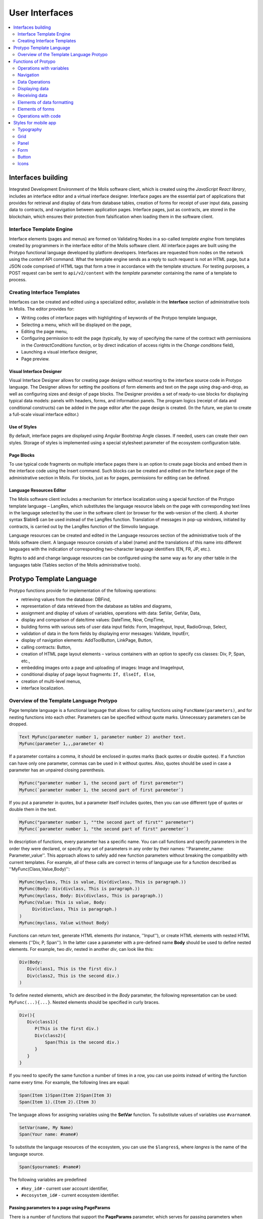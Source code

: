 User Interfaces
###############

.. contents::
  :local:
  :depth: 2


Interfaces building
===================

Integrated Development Environment of the Molis software client, which is created using the *JavaScript React library*, includes an interface editor and a virtual interface designer. Interface pages are the essential part of applications that provides for retrieval and display of data from database tables, creation of forms for receipt of user input data, passing data to contracts, and navigation between application pages. Interface pages, just as contracts, are stored in the blockchain, which ensures their protection from falsification when loading them in the software client.  


Interface Template Engine
-------------------------

Interface elements (pages and menus) are formed on Validating Nodes in a so-called *template engine* from templates created by programmers in the interface editor of the Molis software client. All interface pages are built using the Protypo functional language developed by platform developers. Interfaces are requested from nodes on the network using the *content* API command. What the template engine sends as a reply to such request is not an HTML page, but a JSON code comprised of HTML tags that form a tree in accordance with the template structure. For testing purposes, a POST request can be sent to ``api/v2/content`` with the *template* parameter containing the name of a template to process.


Creating Interface Templates
----------------------------

Interfaces can be created and edited using a specialized editor, available in the **Interface** section of administrative tools in Molis. The editor provides for:

- Writing codes of interface pages with highlighting of keywords of the Protypo template language,
- Selecting a menu, which will be displayed on the page,
- Editing the page menu,
- Configuring permission to edit the page (typically, by way of specifying the name of the contract with permissions in the *ContractConditions* function, or by direct indication of access rights in the *Change conditions* field),
- Launching a visual interface designer,
- Page preview.


Visual Interface Designer
"""""""""""""""""""""""""

Visual Interface Designer allows for creating page designs without resorting to the interface source code in Protypo language. The Designer allows for setting the positions of form elements and text on the page using drag-and-drop, as well as configuring sizes and design of page blocks. The Designer provides a set of ready-to-use blocks for displaying typical data models: panels with headers, forms, and information panels. The program logics (receipt of data and conditional constructs) can be added in the page editor after the page design is created. (In the future, we plan to create a full-scale visual interface editor.)


Use of Styles
"""""""""""""

By default, interface pages are displayed using Angular Bootstrap Angle classes. If needed, users can create their own styles. Storage of styles is implemented using a special stylesheet parameter of the ecosystem configuration table. 


Page Blocks
"""""""""""

To use typical code fragments on multiple interface pages there is an option to create page blocks and embed them in the interface code using the Insert command. Such blocks can be created and edited on the Interface page of the administrative section in Molis. For blocks, just as for pages, permissions for editing can be defined.


Language Resources Editor
"""""""""""""""""""""""""

The Molis software client includes a mechanism for interface localization using a special function of the Protypo template language – LangRes, which substitutes the language resource labels on the page with corresponding text lines in the language selected by the user in the software client (or browser for the web-version of the client). A shorter syntax $lable$ can be used instead of the LangRes function. Translation of messages in pop-up windows, initiated by contracts, is carried out by the LangRes function of the Simvolio language.

Language resources can be created and edited in the Language resources section of the administrative tools of the Molis software client. A language resource consists of a label (name) and the translations of this name into different languages with the indication of corresponding two-character language identifiers (EN, FR, JP, etc.).

Rights to add and change language resources can be configured using the same way as for any other table in the languages table (Tables section of the Molis administrative tools). 


Protypo Template Language
=========================

Protypo functions provide for implementation of the following operations:

- retrieving values from the database: DBFind,
- representation of data retrieved from the database as tables and diagrams,
- assignment and display of values of variables, operations with data: SetVar, GetVar, Data,
- display and comparison of date/time values: DateTime, Now, CmpTime,
- building forms with various sets of user data input fields: Form, ImageInput, Input, RadioGroup, Select,
- validation of data in the form fields by displaying error messages: Validate, InputErr,
- display of navigation elements: AddToolButton, LinkPage, Button,
- calling contracts: Button,
- creation of HTML page layout elements – various containers with an option to specify css classes: Div, P, Span, etc.,
- embedding images onto a page and uploading of images: Image and ImageInput,
- conditional display of page layout fragments: ``If, ElseIf, Else``,
- creation of multi-level menus,
- interface localization.


Overview of the Template Language Protypo
-----------------------------------------

Page template language is a functional language that allows for calling functions using ``FuncName(parameters)``, and for nesting functions into each other. Parameters can be specified without quote marks. Unnecessary parameters can be dropped.

.. code:: js

      Text MyFunc(parameter number 1, parameter number 2) another text.
      MyFunc(parameter 1,,,parameter 4)
      
If a parameter contains a comma, it should be enclosed in quotes marks (back quotes or double quotes). If a function can have only one parameter, commas can be used in it without quotes.  Also, quotes should be used in case a parameter has an unpaired closing parenthesis.

.. code:: js

      MyFunc("parameter number 1, the second part of first paremeter")
      MyFunc(`parameter number 1, the second part of first paremeter`)
      
If you put a parameter in quotes, but a parameter itself includes quotes, then you can use different type of quotes or double them in the text.
      
.. code:: js

      MyFunc("parameter number 1, ""the second part of first"" paremeter")
      MyFunc(`parameter number 1, "the second part of first" paremeter`)
      
In description of functions, every parameter has a specific name. You can call functions and specify parameters in the order they were declared, or specify any set of parameters in any order by their names: ''Parameter_name: Parameter_value''. This approach allows to safely add new function parameters without breaking the compatibility with current templates. For example, all of these calls are correct in terms of language use for a function described as ''MyFunc(Class,Value,Body)'':

.. code:: js

      MyFunc(myclass, This is value, Div(divclass, This is paragraph.))
      MyFunc(Body: Div(divclass, This is paragraph.))
      MyFunc(myclass, Body: Div(divclass, This is paragraph.))
      MyFunc(Value: This is value, Body: 
           Div(divclass, This is paragraph.)
      )
      MyFunc(myclass, Value without Body)
      
Functions can return text, generate HTML elements (for instance, ''Input''), or create HTML elements with nested HTML elements (''Div, P, Span''). In the latter case a parameter with a pre-defined name **Body** should be used to define nested elements. For example, two *div*, nested in another *div*, can look like this:

.. code:: js

      Div(Body:
         Div(class1, This is the first div.)
         Div(class2, This is the second div.)
      )
      
To define nested elements, which are described in the *Body* parameter, the following representation can be used: ``MyFunc(...){...}``. Nested elements should be specified in curly braces. 

.. code:: js

      Div(){
         Div(class1){
            P(This is the first div.)
            Div(class2){
                Span(This is the second div.)
            }
         }
      }
      
If you need to specify the same function a number of times in a row, you can use points instead of writing the function name every time. For example, the following lines are equal:
     
.. code:: js

     Span(Item 1)Span(Item 2)Span(Item 3)
     Span(Item 1).(Item 2).(Item 3)
     
The language allows for assigning variables using the **SetVar** function. To substitute values of variables use ``#varname#``.

.. code:: js

     SetVar(name, My Name)
     Span(Your name: #name#)
     
To substitute the language resources of the ecosystem, you can use the ``$langres$``, where *langres* is the name of the language source.

.. code:: js

     Span($yourname$: #name#)
     
The following variables are predefined 

* ``#key_id#`` - current user account identifier,
* ``#ecosystem_id#`` - current ecosystem identifier.


Passing parameters to a page using PageParams
"""""""""""""""""""""""""""""""""""""""""""""

There is a number of functions that support the **PageParams** parameter, which serves for passing parameters when redirecting to a new page. For example, ``PageParams: "param1=value1,param2=value2"``. Parameter values can be both simple strings or rows with value substitution. When parameters are passed to a page, variables with parameter names are created; for example, ``#param1#`` and ``#param2#``.  

* ``PageParams: "hello=world"`` - the page will receive the hello parameter with world as value,
* ``PageParams: "hello=#world#"`` - the page will receive the hello parameter with the value of the world variable.

Additionally, the **Val** function allows for obtaining data from forms, which were specified in redirect. In this case,

* ``PageParams: "hello=Val(world)"`` - the page will receive the hello parameter with the value of the world form element.


Calling Contracts
"""""""""""""""""

Protypo implements contract calling by clicking on a button in a form (*Button* function). Once  this event is initiated, the data entered by the user in the fields of the interface forms is passed to the contract (if the names of form fields correspond to the names of variables in the data section of the called contract, data is transferred automatically). The Button function allows for opening a modal window for user verification of the contract execution (Alert), and initiation of redirect to a specified page after the successful execution of the contract, and passing certain parameters to this page.    


Functions of Protypo
====================


Operations with variables
-------------------------


GetVar(Name)
""""""""""""

This function returns the value of the current variable if it exists, or returns an empty string if a variable with this name is not defined. An element with **getvar** name is created only when a tree for editing is requested. The difference between ``GetVar(varname)`` and ``#varname#`` is that in case *varname* does not exist, *GetVar* will return an empty string, whereas *#varname#* will be interpreted as a string value.

* *Name* - variable name.

.. code:: js

     If(GetVar(name)){#name#}.Else{Name is unknown}


SetVar(Name, Value)
"""""""""""""""""""

Assigns a *Value* to a *Name* variable. 

* *Name* - name of the variable,
* *Value* - value of the variable, which can contain a reference to another variable.

.. code:: js

     SetVar(name, John Smith).(out, I am #name#)
     Span(#out#)      


Navigation
----------


AddToolButton(Title, Icon, Page, PageParams)
""""""""""""""""""""""""""""""""""""""""""""

Adds a button to the buttons panel. Creates **addtoolbutton** element. 

* *Title* - button title,
* *Icon* - icon for the icon,
* *Page* - page name for the jump,
* *PageParams* - parmeters for the page.

.. code:: js

      AddToolButton(Help, help, help_page) 


Button(Body, Page, Class, Contract, Params, PageParams) [.Alert(Text,ConfirmButton,CancelButton,Icon)] [.Style(Style)] [.ErrorRedirect(ErrorID,PageName,PageParams)]
"""""""""""""""""""""""""""""""""""""""""""""""""""""""""""""""""""""""""""""""""""""""""""""""""""""""""""""""""""""""""""""""""""""""""""""""""""""""""""""""""""""

Creates a **button** HTML element. This element creates a button, which sends a specified contract for execution.

* *Body* - child text or elements,
* *Page* - name of the page to redirect to,
* *Class* - classes for the button,
* *Contract* - name of the contract to execute,
* *Params* - list of values to pass to the contract. By default, values of contract parameters (data ``section``) are obtained from HTML elements (for example, input fields) with similarly-named identifiers (``id``). If the element identifiers differ from the names of contract parameters, then the assignment in the ``contractField1=idname1, contractField2=idname2`` format should be used. This parameter is returned to *attr* as an object ``{field1: idname1, field2: idname2}``,
* *PageParams* - parameters for redirection to a page in the following format: ``contractField1=idname1, contractField2=idname2``. In this case, variables with parameter names ``#contractField1#`` and ``#contractField2`` are created on the target page, and are assigned the specified values (see the parameter passing specifications in the "*Passing Parameters to a Page Using PageParams*" section above).

**Alert** - displays a message.

  * *Text* - message text,
  * *ConfirmButton* - confirm button caption,
  * *CancelButton* - cancel button caption,
  * *Icon* - icon.

**Style** - serves for specifying css styles.

  * *Style* - css styles.

**ErrorRedirect** - specifies a redirect page. This redirect page is used when the *Throw* function generates an error during the contract execution. There may be several *ErrorRedirect* calls. As a result, an *errredir* attribute is returnes with *ErrorID* list of keys and parameters as values.

  * *ErrorID* - error identifier
  * *PageName* - name of the redirect page
  * *PageParams* - parameters passed to this page


.. code:: js

      Button(Submit, default_page, mybtn_class).Alert(Alert message)
      Button(Contract: MyContract, Body:My Contract, Class: myclass, Params:"Name=myid,Id=i10,Value")


LinkPage(Body, Page, Class, PageParams) [.Style(Style)]
"""""""""""""""""""""""""""""""""""""""""""""""""""""""

Creates a **linkpage** element – a link to a page.
 
* *Body* - child text or elements,
* *Page* - page to redirect to,
* *Class* - classes for this button,
* *PageParams* - redirection parameters,

**Style** - specifies css styles,

* *Style* - css styles.

.. code:: js

      LinkPage(My Page, default_page, mybtn_class)


Data Operations
---------------


And (Parameters)
""""""""""""""""

This function returns the result of execution of the **and** logical operation with all parameters listed in parentheses and separated by commas. The parameter value will be ``false`` if it equals an empty string (``""``), zero or *false*. In all other cases the parameter value is ``true``. The function returns 1 if true or 0 in all other cases. The element named ``and`` is created only when a tree for editing is requested. 

.. code:: js

      If(And(#myval1#,#myval2#), Span(OK))


Calculate(Exp, Type, Prec)
""""""""""""""""""""""""""

This function returns the result of an arithmetic expression passed in the **Exp** parameter. The following operations can be used: +, -, \*, /, and parenthesis (). 

* **Exp** - arithmetic expression. Can contain numbers and *#name#* variables.
* **Type** - result data type: **int, float, money**. If not specified, then the result type will be *float* in case there are numbers with a decimal point, or *int* in all other cases.
* **Prec** - the number of significant digits after the point can be specified for *float* and *money* types.

Calculate( Exp: (342278783438+5000)\*(#val#-932780000), Type: money, Prec:18 )
Calculate(10000-(34+5)\*#val#)
Calculate("((10+#val#-45)\*3.0-10)/4.5 + #val#", Prec: 4)      


CmpTime(Time1, Time2)
"""""""""""""""""""""

This function compares two time values in the same format (preferably, standard format - YYYY-MM-DD HH:MM:SS, but any format can be used provided that the sequence is followed from years to seconds). Returns:

* **-1** - Time1 < Time2, 
* **0** - Time1 = Time2, 
* **1** - Time1 > Time2.

.. code:: js

     If(CmpTime(#time1#, #time2#)<0){...}


DateTime(DateTime, Format)
""""""""""""""""""""""""""

This function displays time and date in the specified format. 

 *  *DateTime* - time and date in standard format ``2006-01-02T15:04:05``.
 *  *Format* -  format template: ``YY`` 2-digit year format, ``YYYY`` 4-digit year format, ``MM`` - month, ``DD`` - day, ``HH`` - hours, ``MM`` - minutes, ``SS`` – seconds. Example: ``YY/MM/DD HH:MM``. If the format is not specified, the *timeformat* parameter value set in the *languages* table will be used. If this parameter is absent, the ``YYYY-MM-DD HH:MI:SS`` format will be used instead.
 
 .. code:: js

    DateTime(2017-11-07T17:51:08)
    DateTime(#mytime#,HH:MI DD.MM.YYYY)


Now(Format, Interval)
"""""""""""""""""""""

This function returns the current time in the specified format, which by default is the UNIX format (number of seconds elapsed since January 1, 1970). If the requested time format is *datetime*, then date and time are shown as ``YYYY-MM-DD HH:MI:SS``. An interval can be specified in the second parameter (for instance, *+5 days*).

* *Format* - output format with a desired combination of ``YYYY, MM, DD, HH, MI, SS`` or *datetime*,
* *Interval* - backward or forward time offset.

.. code:: js

       Now()
       Now(DD.MM.YYYY HH:MM)
       Now(datetime,-3 hours)


Or(parameters)
""""""""""""""

This function returns a result of the **IF** logical operation with all parameters specified in parentheses and separated by commas. The parameter value is considered ``false`` if it equals an empty string (``""``), 0 or ``false``. In all other cases the parameter value is considered ``true``. The function returns 1 for true or 0 in all other cases. Element named **or** is created only when the tree for editing is requested. 

.. code:: js

      If(Or(#myval1#,#myval2#), Span(OK))


Displaying data
---------------


Code(Text)
""""""""""

Creates a **code** element for displaying the specified code.
	
* *Text* - source code, which will be displayed.

.. code:: js

      Code( P(This is the first line.
          Span(This is the second line.))
      )  

   
Chart(Type, Source, FieldLabel, FieldValue, Colors)
"""""""""""""""""""""""""""""""""""""""""""""""""""

Creates an HTML diagram.

* *Type* - diagram type,
* *Source* - name of the data source, for example, from the *DBFind* command,
* *FieldLabel* - name of the field used for headers,
* *FieldValue* - name of the field used for values,
* *Colors* - list of used colors.

.. code:: js

      Data(mysrc,"name,count"){
          John Silver,10
          "Mark, Smith",20
          "Unknown ""Person""",30
      }
      Chart(Type: "bar", Source: mysrc, FieldLabel: "name", FieldValue: "count", Colors: "red, green")


ForList(Source, Body)
"""""""""""""""""""""

Displays a list of elements from the *Source* data source in the template format set out in *Body*, and creates the **forlist** element.

* *Source* - data source from *DBFind* or *Data* functions,
* *Body* - a template to insert the elements in.

.. code:: js

      ForList(mysrc){Span(#name#)}


Image(Src,Alt,Class) [.Style(Style)]
""""""""""""""""""""""""""""""""""""

Creates an **image** HTML element.
 
* *Src* - image source, file or ``data:...``,
* *Alt* - alternative text for the image,
* *Сlass* - list of classes.

.. code:: js

    Image(\images\myphoto.jpg)    


MenuGroup(Title, Body, Icon)
""""""""""""""""""""""""""""

Forms a nested submenu in the menu and returns the **menugroup** element. The *name* parameter will also return the value of *Title* before replacement with language resources.

* *Title* - menu item name,
* *Body* - child elements in submenu,
* *Icon* - icon.

.. code:: js

      MenuGroup(My Menu){
          MenuItem(Interface, sys-interface)
          MenuItem(Dahsboard, dashboard_default)
      }


MenuItem(Title, Page, Params, Icon, Vde)
""""""""""""""""""""""""""""""""""""""""

Creates a menu item and returns the **menuitem** element. 

* *Title* - menu item name,
* *Page* - page to redirect to,
* *Params* - parameters, passed to the page in the *var:value* format, separated by commas,
* *Icon* - icon,
* *Vde* -  is a parameter that defines the transition to a virtual ecosystem. If ``Vde: true``, then the link redirects to VDE; if ``Vde: false``, then the link redirects to the blockchain; if the parameter was not specified, then it is defined based on where the menu was loaded.

.. code:: js

       MenuItem(Interface, interface)


Table(Source, Columns) [.Style(Style)]
""""""""""""""""""""""""""""""""""""""

Creates a **table** HTML element.

* *Source* - data source name as specified, for example, in the *DBFind* command,
* *Columns* - Headers and corresponding column names, as follows: ``Title1=column1,Title2=column2``.

**Style** - specifies css styles,

* *Style* - css styles.

.. code:: js

      DBFind(mytable, mysrc)
      Table(mysrc,"ID=id,Name=name")


Receiving data
--------------

Address (account)
"""""""""""""""""

This function returns the account address in the ``1234-5678-...-7990`` format given the numerical value of the address; if the address is not specified, the address of the current user will be taken as the argument. 

.. code:: js

      Span(Your wallet: Address(#account#))


Data(Source,Columns,Data) [.Custom(Column,Body)]
""""""""""""""""""""""""""""""""""""""""""""""""

Creates element **data** and fills it with specified data and put into the *Source*, that then should be specified in *Table* and other commands resivieng *Source* as the input data. The sequence of column names corresponds to that of *data* entry values.
 
* *Source* - data source name. You can specify any name, which will have to be included in other commands later on (ex. *Table*) as a data source,
* *Columns* - list of columns,
* *Data* - one data entry per line, divided into columns by commas. Data should be in the same order as set in *Columns*, Entry values can be embraced in double quotes. If you need to use quote marks in the text, use double quotes.
* **Custom** - allows for assigning calculated columns for data. For example, you can specify a template for buttons and additional page layout elements. Several calculated columns can be assigned. As a rule, these fields are assigned for output to *Table* and other commands that use received data,
 
  * *Column* - column name. A unique name should be assigned,
  * *Body* - a code fragment. You can obtain values from other columns in this entry using ``#columnname#`` and use them in this code fragment.

.. code:: js

    Data(mysrc,"id,name"){
	"1",John Silver
	2,"Mark, Smith"
	3,"Unknown ""Person"""
     }.Custom(link){Button(Body: View, Class: btn btn-link, Page: user, PageParams: "id=#id#"}    


DBFind(table, Source) [.Columns(columns)] [.Where(conditions)] [.WhereId(id)] [.Order(name)] [.Limit(limit)] [.Offset(offset)] [.Ecosystem(id)] [.Custom(Column,Body)][.Vars(Prefix)]
"""""""""""""""""""""""""""""""""""""""""""""""""""""""""""""""""""""""""""""""""""""""""""""""""""""""""""""""""""""""""""""""""""""""""""""""""""""""""""""""""""""""""""""""""""""

Creates the **dbfind** element, fills it with data from the *table* table, and puts it to the *Source* structure. The *Source* structure can be then used in *Table* and other commands that receive *Source* as input data. The sequence of records in *data* should correspond to the sequence of column names.

* *Name* - table name,
* *Source* - arbitrary data source name,
 
* **Columns** - list of columns to be returned. If not specified, all columns will be returned. If there are columns of JSON type, you can address the record fields using the following syntax: **columnname->fieldname**. In this case, the resulting column name will be **columnname.fieldname**.
* **Where** - data search condition, for example, ``.Where(name = '#myval#')``. If there are columns of JSON type, you can address record fields using the following syntax: **columnname->fieldname**,
* **WhereId** - search by ID. For example, ``.WhereId(1)``,
* **Order** - sort by this field,
* **Limit** - number of returned rows. Default value = 25, maximum value = 250,
* **Offset** - offset of returned rows,
* **Ecosystem** - ecosystem ID. By default, data is taken from the specified table in the current ecosystem,
* **Custom** - allows for assigning calculated columns for data. For example, you can specify a template for buttons and additional page layout elements. You can assign any number of calculated columns. As a rule, these fields are assigned for output to *Table* and other commands that use received data,
 
  * *Column* - column name. A unique name should be assigned,
  * *Body* - a code fragment. You can obtain values from other columns in this entry using **#columnname#** and use them in this code fragment.
  
  * **Vars** - the function generates a set of variables with values from the database table, obtained from this query. When specifying this function, the *Limit* parameter automatically becomes equal to 1 and only one record is returned,

* *Prefix* - prefix function is used to generate names for variables, to which the values of the resulting row are saved: variables are of format *#prefix_id#, #prefix_name#*, where the column name follows the underscore sign. If there are columns containing JSON fields, then the resulting variable will be of the following format **#prefix_columnname_field#**.

.. code:: js

    DBFind(parameters,myparam)
    DBFind(parameters,myparam).Columns(name,value).Where(name='money')
    DBFind(parameters,myparam).Custom(myid){Strong(#id#)}.Custom(myname){
       Strong(Em(#name#))Div(myclass, #company#)
    }


EcosysParam(Name, Index, Source)
""""""""""""""""""""""""""""""""

This function gets a parameter value from the parameters table of the current ecosystem. If there is a language resource for the resulting name, it will be translated accordingly.
 
* *Name* - value name,
* *Index* - in cases where the requested parameter is a list of elements separated by commas, you can specify an index starting from 1. For example, if ``gender = male,female``, then ``EcosysParam(gender, 2)`` will return *female*,  
* *Source* - you can receive the parameter values separated by commas as a *data* object. After that you will be able to specify this list as a data source for both *Table* and *Select*. If you specify this parameter, then the function will return a list as a *Data* object, not a separate value.

.. code:: js

     Address(EcosysParam(founder_account))
     EcosysParam(gender, Source: mygender)
 
     EcosysParam(Name: gender_list, Source: src_gender)
     Select(Name: gender, Source: src_gender, NameColumn: name, ValueColumn: id)


LangRes(Name, Lang)
"""""""""""""""""""

Returns a specified language resource. In case of request to a tree for editing it returns the ``$langres$`` element.

* *Name* - name of language resource,
* *Lang* - two-character language identifier, by default, returned is the language defined in request to *Accept-Language*. You can specify your own two-character language identifier. lcid identifiers can be specified, for example, *en-US,en-GB*. In this case, if the requested values will not be found, for example, for *en-US*, then the language resource will be looked for in *en*.

.. code:: js

      LangRes(name)
      LangRes(myres, fr)     


SysParam(Name) 
""""""""""""""

Displays the value of a system parameter from the system_parameters table. 

* *Name* - parameter name.

.. code:: js

     Address(SysParam(founder_account))


TransactionInfo(Hash)
"""""""""""""""""""""

The function searches a transaction by the specified hash and returns information about the executed contract and its parameters.

* *hash* - transaction hash in a hex string format.

The function returns a string in the json format: 

  ``{"contract":"ContractName", "params":{"key": "val"}, "block": "N"}``

Above,  
  * *contract* - contract name
  * *params* - parameters passed to the contract
  * *block* - block ID where this transaction was processed.

.. code:: js

    P(TransactionInfo(#hash#))


Elements of data formatting
---------------------------


Div(Class, Body) [.Style(Style)] [.Show(Condition)] [.Hide(Condition)]
""""""""""""""""""""""""""""""""""""""""""""""""""""""""""""""""""""""

Creates a **div** HTML element.

* *Class* - classes for this *div*,
* *Body* - child elements.

**Style** - serves for specifying css styles,

  * *Style* - css styles.

**Show** - defines conditions to show this block.

  * *Condition* - see below.

**Hide** - defines conditions to hide this block.

  * *Condition* - sequence of ``InputName=Value`` expressions. *Condition* is true when all expressions that it contains are true. An expression is true when ``InputName`` input has the ``Value`` text. If several *Show* or *Hide* calls are specified, then at least one of the *Condition* parameters must be true.

.. code:: js

    Div(class1 class2, This is a paragraph.).Show(inp1=test,inp2=none)


Em(Body, Class)
"""""""""""""""

Creates an **em** HTML element.

* *Body* - child text or elements,
* *Class* - classes for this *em*.

.. code:: js

      This is an Em(important news).

 
P(Body, Class)
""""""""""""""

Creates a **p** HTML element.

* *Body* - child text or elements,
* *Class* - classes for this *p*,

**Style** - specifies css styles,

* *Style* - css styles.

.. code:: js

      P(This is the first line.
        This is the second line.)


SetTitle(Title)
"""""""""""""""

Sets the page title. The element **settitle** will be created.

* *Title* - page title.

.. code:: js

     SetTitle(My page)	


Label(Body, Class, For) [.Style(Style)]
"""""""""""""""""""""""""""""""""""""""

Creates a **label** HTML element.

* *Body* - child text or elements,
* *Class* - classes for this *label*,
* *For* - this label's *for* value,

**Style** - serves for specifying css styles,

* *Style* - css styles.

.. code:: js

      Label(The first item).	


Span(Body, Class) [.Style(Style)]
"""""""""""""""""""""""""""""""""

Creates a **span** HTML element.

* *Body* - child class or elements,
* *Class* - classes for this *span*,

**Style** - specifies css styles,

* *Style* - css styles.

.. code:: js

      This is Span(the first item, myclass1).


Strong(Body, Class)
"""""""""""""""""""

Creates a **strong** HTML element.

* *Body* - child text or elements,
* *Class* - classes for this *strong*.

.. code:: js

      This is Strong(the first item, myclass1).


Elements of forms
-----------------


Form(Class, Body) [.Style(Style)]
"""""""""""""""""""""""""""""""""

Creates a **form** HTML element.

* *Class* - classes for this *form*,
* *Body* - child elements.

**Style** - specifies css styles.

* *Style* - css styles.

.. code:: js

      Form(class1 class2, Input(myid))


ImageInput(Name, Width, Ratio, Format) 
""""""""""""""""""""""""""""""""""""""

This function creates an **imageinput** element for image upload. In the third parameter you can specify either image height or aspect ratio to apply: *1/2*, *2/1*, *3/4*, etc. The default width is 100 pixels with *1/1* aspect ratio.

* *Name* - element name,
* *Width* - width of cropped image,
* *Ratio* - aspect ratio (width to height) or height of the image,
* *Format* - format of the uploaded image,

.. code:: js

   ImageInput(avatar, 100, 2/1)    


Input(Name,Class,Placeholder,Type,Value) [.Validate(validation parameters)] [.Style(Style)]
"""""""""""""""""""""""""""""""""""""""""""""""""""""""""""""""""""""""""""""""""""""""""""

Creates an **input** HTML element.

* *Name* - element name,
* *Class* - classes for the *input*,
* *Placeholder* - *placeholder* for the *input*,
* *Type* - *input* type,
* *Value* - element value.

**Validate** - validation parameters.

**Style** - serves for specifying css styles.

* *Style* - css styles.

.. code:: js

      Input(Name: name, Type: text, Placeholder: Enter your name)
      Input(Name: num, Type: text).Validate(minLength: 6, maxLength: 20)


InputErr(Name,validation errors)]
"""""""""""""""""""""""""""""""""

Creates an **inputerr** element with validation error texts.

* *Name* - name of the corresponding **Input** element.

.. code:: js

      InputErr(Name: name, 
          minLength: Value is too short, 
          maxLength: The length of the value must be less than 20 characters)
	  

RadioGroup(Name, Source, NameColumn, ValueColumn, Value, Class) [.Validate(validation parameters)] [.Style(Style)]
""""""""""""""""""""""""""""""""""""""""""""""""""""""""""""""""""""""""""""""""""""""""""""""""""""""""""""""""""

Creates a **radiogroup** element.

* *Name* - element name,
* *Source* - data source name from *DBFind* or *Data* functions,
* *NameColumn* - column name to use a source of element names,
* *ValueColumn* - column name to use a source of element values. Columns created using Custom should not be used in this parameter,
* *Value* - default value,
* *Class* - classes for the element,

**Validate** - validation parameters,

**Style** - specification of css styles,
 
* *Style* - css styles.

.. code:: js

      DBFind(mytable, mysrc)
      RadioGroup(mysrc, name)	  


Select(Name, Source, NameColumn, ValueColumn, Value, Class) [.Validate(validation parameters)] [.Style(Style)]
""""""""""""""""""""""""""""""""""""""""""""""""""""""""""""""""""""""""""""""""""""""""""""""""""""""""""""""

Creates a **select** HTML element.

* *Name* - element name,
* *Source* - data source name. For example, *DBFind* or *Data*,
* *NameColumn* - column from which the element names will be taken,
* *ValueColumn* - column from which the element values will be taken. Columns created using Custom should not be specified in this parameter,
* *Value* - default value,
* *Class* - element classes,

**Validate** - validation parameters,

**Style** - specification of css styles,

* *Style* - css styles.

.. code:: js

      DBFind(mytable, mysrc)
      Select(mysrc, name) 


Operations with code
--------------------

If(Condition){ Body } [.ElseIf(Condition){ Body }] [.Else{ Body }]
""""""""""""""""""""""""""""""""""""""""""""""""""""""""""""""""""

Conditional statement. Returned are child elements of the first ``If`` or ``ElseIf`` with fulfilled ``Condition``. Otherwise, returned are child elements of ``Else``, if it exists.

* *Condition* - a condition is considered non-fulfilled if it equals an *empty string*, *0* or *false*. In other cases the condition is considered true.
* *Body* - child elements.

.. code:: js

      If(#value#){
         Span(Value)
      }.ElseIf(#value2#){Span(Value 2)
      }.ElseIf(#value3#){Span(Value 3)}.Else{
         Span(Nothing)
      }


Include(Name)
"""""""""""""

This command inserts a template with name *Name* in the code of a page. 

* *Name* - name of the block.

.. code:: js

      Div(myclass, Include(mywidget))
      

Styles for mobile app
=====================


Typography
----------


Headings
""""""""

* ``h1`` ... ``h6``


Emphasis Classes
""""""""""""""""

* ``.text-muted``
* ``.text-primary``
* ``.text-success``
* ``.text-info``
* ``.text-warning``
* ``.text-danger``


Colors
""""""

* ``.bg-danger-dark``
* ``.bg-danger``
* ``.bg-danger-light``
* ``.bg-info-dark``
* ``.bg-info``
* ``.bg-info-light``
* ``.bg-primary-dark``
* ``.bg-primary``
* ``.bg-primary-light``
* ``.bg-success-dark``
* ``.bg-success``
* ``.bg-success-light``
* ``.bg-warning-dark``
* ``.bg-warning``
* ``.bg-warning-light``
* ``.bg-gray-darker``
* ``.bg-gray-dark``
* ``.bg-gray``
* ``.bg-gray-light``
* ``.bg-gray-lighter``


Grid
----

* ``.row``
* ``.row.row-table``
* ``.col-xs-1`` ... ``.col-xs-12`` works only when the parent has ``.row.row-table`` class


Panel
-----

* ``.panel``
* ``.panel.panel-heading``
* ``.panel.panel-body``
* ``.panel.panel-footer``


Form
----

* ``.form-control``


Button
------

* ``.btn.btn-default``
* ``.btn.btn-link``
* ``.btn.btn-primary``
* ``.btn.btn-success``
* ``.btn.btn-info``
* ``.btn.btn-warning``
* ``.btn.btn-danger``


Icons
-----

* All icons from FontAwesome: ``fa fa-<icon-name></icon-name>``.
* All icons from SimpleLineIcons: ``icon-<icon-name>``.
   
      
